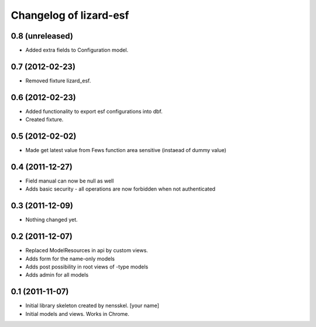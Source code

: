 Changelog of lizard-esf
===================================================


0.8 (unreleased)
----------------

- Added extra fields to Configuration model.


0.7 (2012-02-23)
----------------

- Removed fixture lizard_esf.


0.6 (2012-02-23)
----------------

- Added functionality to export esf configurations into dbf.

- Created fixture.


0.5 (2012-02-02)
----------------

- Made get latest value from Fews function area sensitive (instaead of dummy value)


0.4 (2011-12-27)
----------------

- Field manual can now be null as well

- Adds basic security - all operations are now forbidden when not
  authenticated


0.3 (2011-12-09)
----------------

- Nothing changed yet.


0.2 (2011-12-07)
----------------

- Replaced ModelResources in api by custom views.

- Adds form for the name-only models

- Adds post possibility in root views of -type models

- Adds admin for all models


0.1 (2011-11-07)
----------------

- Initial library skeleton created by nensskel.  [your name]

- Initial models and views. Works in Chrome.
